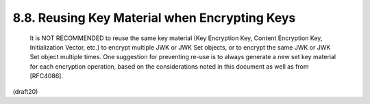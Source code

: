 8.8. Reusing Key Material when Encrypting Keys
---------------------------------------------------------


   It is NOT RECOMMENDED to reuse the same key material (Key Encryption
   Key, Content Encryption Key, Initialization Vector, etc.) to encrypt
   multiple JWK or JWK Set objects, or to encrypt the same JWK or JWK
   Set object multiple times.  One suggestion for preventing re-use is
   to always generate a new set key material for each encryption
   operation, based on the considerations noted in this document as well
   as from [RFC4086].

(draft20)
